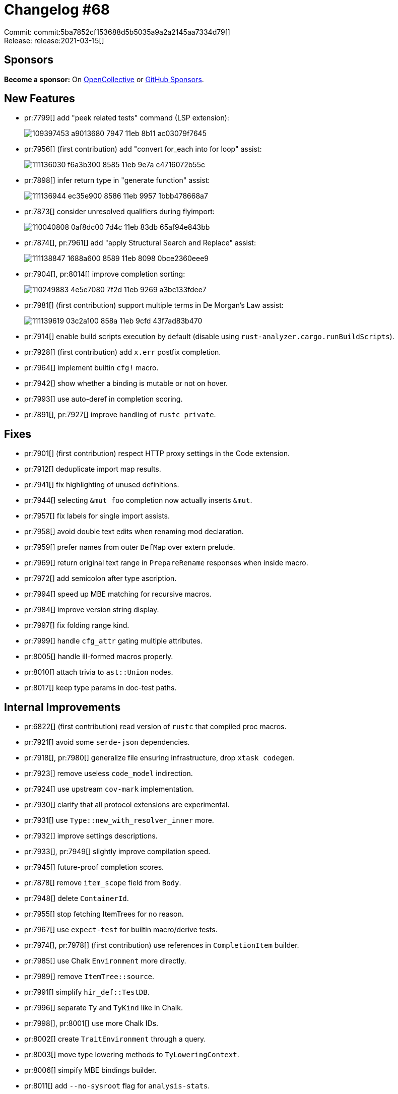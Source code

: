 = Changelog #68
:sectanchors:
:page-layout: post

Commit: commit:5ba7852cf153688d5b5035a9a2a2145aa7334d79[] +
Release: release:2021-03-15[]

== Sponsors

**Become a sponsor:** On https://opencollective.com/rust-analyzer/[OpenCollective] or
https://github.com/sponsors/rust-analyzer[GitHub Sponsors].

== New Features

* pr:7799[] add "peek related tests" command (LSP extension):
+
image::https://user-images.githubusercontent.com/62505555/109397453-a9013680-7947-11eb-8b11-ac03079f7645.gif[]

* pr:7956[] (first contribution) add "convert for_each into for loop" assist:
+
image::https://user-images.githubusercontent.com/308347/111136030-f6a3b300-8585-11eb-9e7a-c4716072b55c.gif[]

* pr:7898[] infer return type in "generate function" assist:
+
image::https://user-images.githubusercontent.com/308347/111136944-ec35e900-8586-11eb-9957-1bbb478668a7.gif[]

* pr:7873[] consider unresolved qualifiers during flyimport:
+
image::https://user-images.githubusercontent.com/2690773/110040808-0af8dc00-7d4c-11eb-83db-65af94e843bb.gif[]

* pr:7874[], pr:7961[] add "apply Structural Search and Replace" assist:
+
image::https://user-images.githubusercontent.com/308347/111138847-1688a600-8589-11eb-8098-0bce2360eee9.gif[]

* pr:7904[], pr:8014[] improve completion sorting:
+
image::https://user-images.githubusercontent.com/22216761/110249883-4e5e7080-7f2d-11eb-9269-a3bc133fdee7.png[]

* pr:7981[] (first contribution) support multiple terms in De Morgan's Law assist:
+
image::https://user-images.githubusercontent.com/308347/111139619-03c2a100-858a-11eb-9cfd-43f7ad83b470.gif[]

* pr:7914[] enable build scripts execution by default (disable using `rust-analyzer.cargo.runBuildScripts`).
* pr:7928[] (first contribution) add `x.err` postfix completion.
* pr:7964[] implement builtin `cfg!` macro.
* pr:7942[] show whether a binding is mutable or not on hover.
* pr:7993[] use auto-deref in completion scoring.
* pr:7891[], pr:7927[] improve handling of `rustc_private`.

== Fixes

* pr:7901[] (first contribution) respect HTTP proxy settings in the Code extension.
* pr:7912[] deduplicate import map results.
* pr:7941[] fix highlighting of unused definitions.
* pr:7944[] selecting `&mut foo` completion now actually inserts `&mut`.
* pr:7957[] fix labels for single import assists.
* pr:7958[] avoid double text edits when renaming mod declaration.
* pr:7959[] prefer names from outer `DefMap` over extern prelude.
* pr:7969[] return original text range in `PrepareRename` responses when inside macro.
* pr:7972[] add semicolon after type ascription.
* pr:7994[] speed up MBE matching for recursive macros.
* pr:7984[] improve version string display.
* pr:7997[] fix folding range kind.
* pr:7999[] handle `cfg_attr` gating multiple attributes.
* pr:8005[] handle ill-formed macros properly.
* pr:8010[] attach trivia to `ast::Union` nodes.
* pr:8017[] keep type params in doc-test paths.

== Internal Improvements

* pr:6822[] (first contribution) read version of `rustc` that compiled proc macros.
* pr:7921[] avoid some `serde-json` dependencies.
* pr:7918[], pr:7980[] generalize file ensuring infrastructure, drop `xtask codegen`.
* pr:7923[] remove useless `code_model` indirection.
* pr:7924[] use upstream `cov-mark` implementation.
* pr:7930[] clarify that all protocol extensions are experimental.
* pr:7931[] use `Type::new_with_resolver_inner` more.
* pr:7932[] improve settings descriptions.
* pr:7933[], pr:7949[] slightly improve compilation speed.
* pr:7945[] future-proof completion scores.
* pr:7878[] remove `item_scope` field from `Body`.
* pr:7948[] delete `ContainerId`.
* pr:7955[] stop fetching ItemTrees for no reason.
* pr:7967[] use `expect-test` for builtin macro/derive tests.
* pr:7974[], pr:7978[] (first contribution) use references in `CompletionItem` builder.
* pr:7985[] use Chalk `Environment` more directly.
* pr:7989[] remove `ItemTree::source`.
* pr:7991[] simplify `hir_def::TestDB`.
* pr:7996[] separate `Ty` and `TyKind` like in Chalk.
* pr:7998[], pr:8001[] use more Chalk IDs.
* pr:8002[] create `TraitEnvironment` through a query.
* pr:8003[] move type lowering methods to `TyLoweringContext`.
* pr:8006[] simpify MBE bindings builder.
* pr:8011[] add `--no-sysroot` flag for `analysis-stats`.
* pr:8012[], pr:8013[] replace `xtask lint` with `cargo` alias.
* pr:8016[] more Chalk adaptations.
